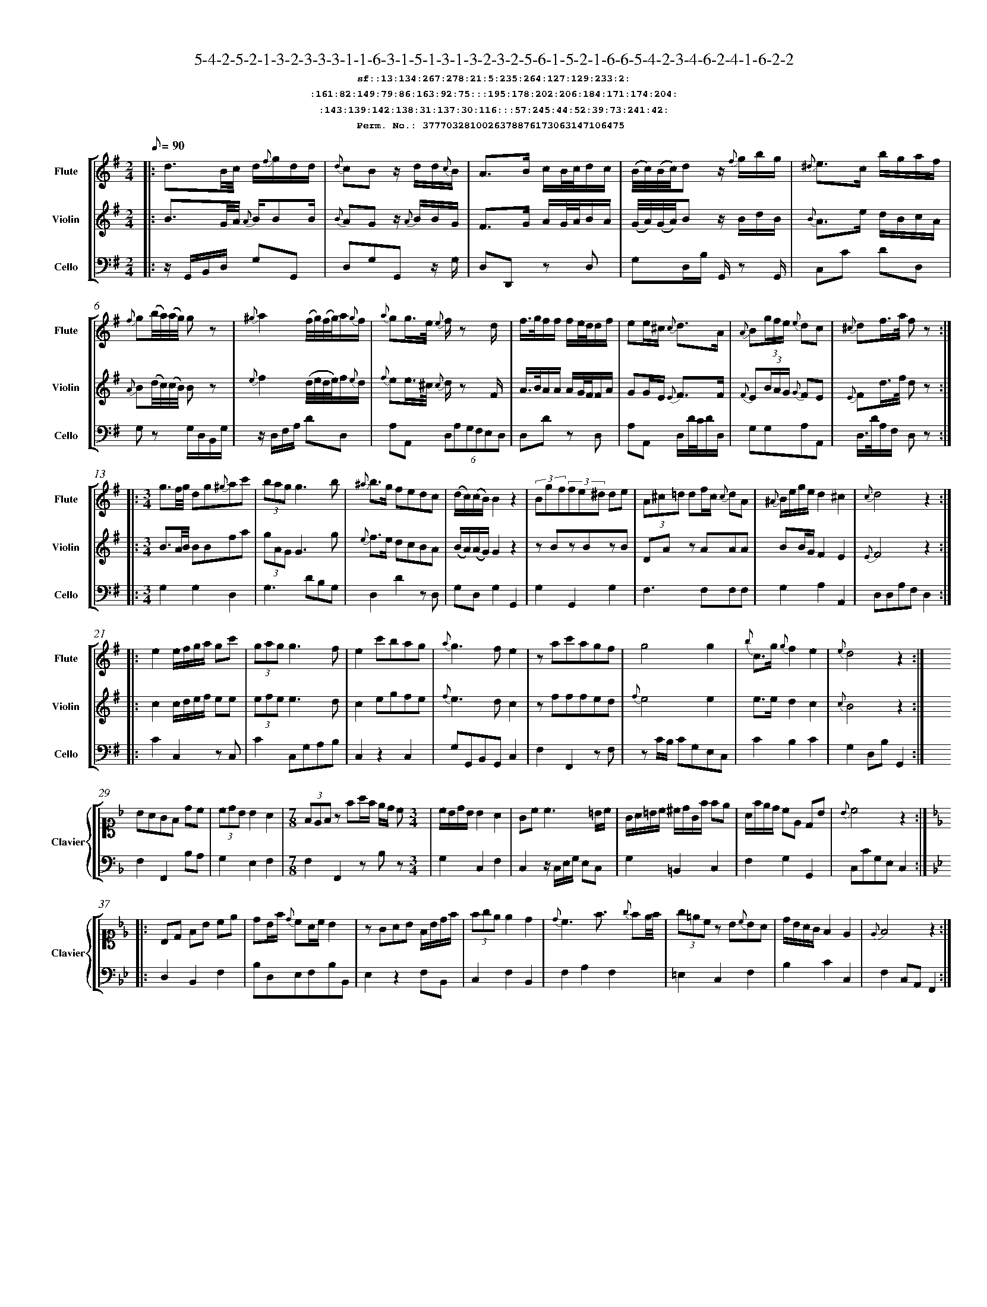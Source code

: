 %%scale 0.50
%%pagewidth 21.10cm
%%bgcolor white
%%topspace 0
%%composerspace 0
%%leftmargin 0.80cm
%%rightmargin 0.80cm
%%barsperstaff	0 % number of measures per staff
%%equalbars false
%%measurebox false % measure numbers in a box
%%measurenb	0
%
X:3777032810026378876173063147106475 
T:5-4-2-5-2-1-3-2-3-3-3-1-1-6-3-1-5-1-3-1-3-2-3-2-5-6-1-5-2-1-6-6-5-4-2-3-4-6-2-4-1-6-2-2
%%setfont-1 Courier-Bold 12
T:$1sf::13:134:267:278:21:5:235:264:127:129:233:2:$0
T:$1:161:82:149:79:86:163:92:75:::195:178:202:206:184:171:174:204:$0
T:$1:143:139:142:138:31:137:30:116:::57:245:44:52:39:73:241:42:$0
T:$1Perm. No.: 3777032810026378876173063147106475 $0
M:2/4
L:1/8
Q:1/8=90
V:1 clef=treble sname=Flute
V:2 clef=treble sname=Violin 
V:3 clef=alto1 sname=Clavier 
V:4 clef=bass 
V:5 clef=bass sname=Cello
%%staves [ 1 2 {3 4} 5]
K:G
%
%%MIDI program 1 73       % Instrument 74 Flute
%%MIDI program 2 40       % Instrument 41 Violin
%%MIDI program 3 06       % Instrument 07 Harpsichord
%%MIDI program 4 06       % Instrument 07 Harpsichord
%%MIDI program 5 42       % Instrument 43 Cello
%%staffnonote 0
%
% Part I (12 bars)
%
[V:1]|:  d3/B/4c/4 d/{f}g/d/d/ | {d}cBz/ d/d/{c}B/ | A3/B/ c/B/4c/4d/c/ | (B/4c/4)(B/4c/4)dz/ {f}g/b/g/ | {^d}e3/c/ b/g/a/f/ | {f}g(b/4a/4)(a/4g/4) gz | {^g}a2(f/4g/4)(f/4g/4)a/{g}f/ | {a}gg3/4e/4 {e}f/z d/ | f3/4g/4f/f/ f/e/4d/4d/f/ | ee/^c/ {c}d3/A/ | {A}B(3g/f/e/ {e}dc | {^c}df3/4a/4 f z :|
[V:2]|:  B3/G/4A/4 {A}B/BB/ | {B}AGz/ {A}B/B/G/ | F3/G/ A/G/4A/4B/A/ | (G/4A/4)(G/4A/4)Bz/ B/d/B/ | {B}A3/e/ d/B/c/A/ | {A}B(d/4c/4)(c/4B/4) Bz | {e}f2(d/4e/4d/4e/4)f/{e}d/ | {f}ee3/4^c/4 {c}d/z F/ | A3/4B/4A/A/ A/G/4F/4F/A/ | GG/E/ {E}F3/F/ | {F}E(3B/A/G/ {G}FE | {E}Fd3/4f/4 d z :|
[V:3]|: z4 | z4 | z4 | z4 | z4 | z4 | z4 | z4 | z4 | z4 | z4 | z4 :| 
[V:4]|: z4 | z4 | z4 | z4 | z4 | z4 | z4 | z4 | z4 | z4 | z4 | z4 :| 
[V:5]|:  z/G,,/B,,/D,/ G,G,, | D,G,G,,z/ G,/ | D,D,,z D, | G,D,/B,/ G,,/z G,,/ | C,C DD, | G,z G,/D,/B,,/G,/ | z/D,/F,/A,/ DD, | A,A,, (6D,A,G,F,E,D, | D,Dz D, | A,A,, D,/D/4C/4D/D,/ | G,G,A,A,, | D,3/4D/4A,/F,/ D, z :|
%
% Part II (8 + 8 bars)
%
[V:1]|: [M:3/4] g3/f/4g/4 dg{^g}ac' | (3bagg3b | {^a}b3/g/ fedc | (d/c/)(c/B/)B2z2 | (3Bgf(3fe^d de | (3A^c=d df/c/ {c}dA | {^A}B/e/g/e/d2^c2 | {c}d4z2 :|
|: e2e/f/g/a/ gc' | (3gagg3f | e2c'bag | {a}g3fe2 | zac'agf | g4g2 | {b}c3/g/ {g}f2e2 | {e}d4z2 :|
[V:2]|: [M:3/4] B3/A/4B/4 BBfa | (3gAGG3g | {e}f3/e/ dcBA | (B/A/)(A/G/)G2z2 | zBzBzB | DAz AAA | BB/G/F2E2 | {E}F4z2 :|
|: c2c/d/e/f/ ee | (3efee3d | c2egfe | {f}e3dc2 | zfffed | {f}e4e2 | e3/e/d2c2 | {c}B4z2 :|
[V:3]|: [M:3/4]z6 | z6 | z6 | z6 | z6 | z6 | z6 | z6 :|
|: z6 | z6 | z6 | z6 | z6 | z6 | z6 | z6 :| 
[V:4]|: [M:3/4]z6 | z6 | z6 | z6 | z6 | z6 | z6 | z6 :|
|: z6 | z6 | z6 | z6 | z6 | z6 | z6 | z6 :| 
[V:5]|: [M:3/4] G,2G,2D,2 | G,3DB,G, | D,2D2zD, | G,D,G,2G,,2 | G,2G,,2G,2 | F,3F,F,F, | G,2A,2A,,2 | D,D,A,F,D,2 :|
|: C2C,2zC, | C2C,G,A,B, | C,2z2C,2 | G,G,,B,,G,,C,2 | F,2F,,2zF, | zC/B,/ CG,E,C, | C2B,2C2 | G,2D,B,G,,2 :|
%
% Part III (8 + 8 bars)
%
[V:1]|: z6 | z6 | [M:7/8] z6z [M:3/4] | z6 | z6 | z6 | z6 | z6 :|
|: z6 | z6 | z6 | z6 | z6 | z6 | z6 | z6 :|] 
[V:2]|: z6 | z6 | [M:7/8] z6z [M:3/4] | z6 | z6 | z6 | z6 | z6 :|
|: z6 | z6 | z6 | z6 | z6 | z6 | z6 | z6 :|]  
[V:3]|: [K:F] BAGF dc | (3cdBB2A2 | [M:7/8](3FEFz fa/f/ e/d/ c[M:3/4]  | c/B/d/B/ B2 A2 | Gc c3 =B/c/ | G/A/=B/c/ ^c/d/G/f/ fe | A/f/e/d/ cE DB | {B}c4z2 :|
|: [K:Bb] B,D FB ce | dB/f/ {d}cA/c/B2 | zGAB F/B/d/f/ | (3fgee2d2 | {d}c3f3/ {g}fe/4f/4 | (3g=ecz B{c}BA | d/B/A/G/F2E2 | {E}F4z2 :|]
[V:4]|: [K:F] F,2F,,2B,A, | G,2E,2F,2 | [M:7/8]F,2F,,2zB,z[M:3/4]  | G,2C,2F,2 | C,2z/C,/E,/G,/ E,C, | G,2=B,,2C,2 | F,2G,2G,,2 | C,CG,E,C,2 :|
|: [K:Bb] D,2B,,2F,2 | B,D,E,F,B,B,, | E,2z2F,B,, | C,2F,2B,,2 | F,2A,2F,2 | =E,2C,2F,2 | B,2C2C,2 | F,2C,A,,F,,2 :|]
[V:5]|: z6 | z6 | [M:7/8] z6z [M:3/4] | z6 | z6 | z6 | z6 | z6 :|
|: z6 | z6 | z6 | z6 | z6 | z6 | z6 | z6 :|]  

